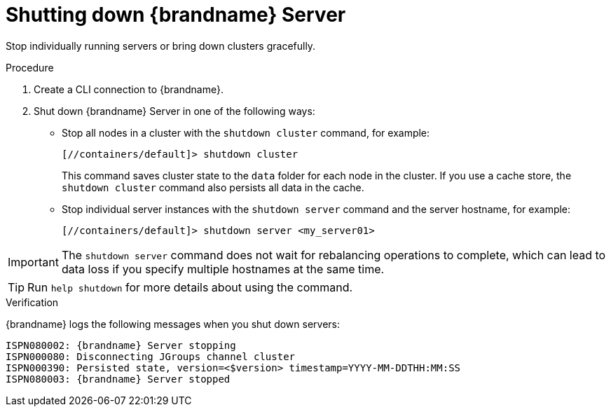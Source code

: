[id='shutting-down-servers_{context}']
= Shutting down {brandname} Server

Stop individually running servers or bring down clusters gracefully.

.Procedure

. Create a CLI connection to {brandname}.
. Shut down {brandname} Server in one of the following ways:
+
* Stop all nodes in a cluster with the [command]`shutdown cluster` command, for example:
+
[source,options="nowrap",subs=attributes+]
----
[//containers/default]> shutdown cluster
----
+
This command saves cluster state to the `data` folder for each node in the cluster.
If you use a cache store, the [command]`shutdown cluster` command also persists all data in the cache.
+
* Stop individual server instances with the [command]`shutdown server` command and the server hostname, for example:
+
[source,options="nowrap",subs=attributes+]
----
[//containers/default]> shutdown server <my_server01>
----

[IMPORTANT]
====
The [command]`shutdown server` command does not wait for rebalancing operations to complete, which can lead to data loss if you specify multiple hostnames at the same time.
====

[TIP]
====
Run [command]`help shutdown` for more details about using the command.
====

.Verification

{brandname} logs the following messages when you shut down servers:

[source,options="nowrap",subs=attributes+]
----
ISPN080002: {brandname} Server stopping
ISPN000080: Disconnecting JGroups channel cluster
ISPN000390: Persisted state, version=<$version> timestamp=YYYY-MM-DDTHH:MM:SS
ISPN080003: {brandname} Server stopped
----
